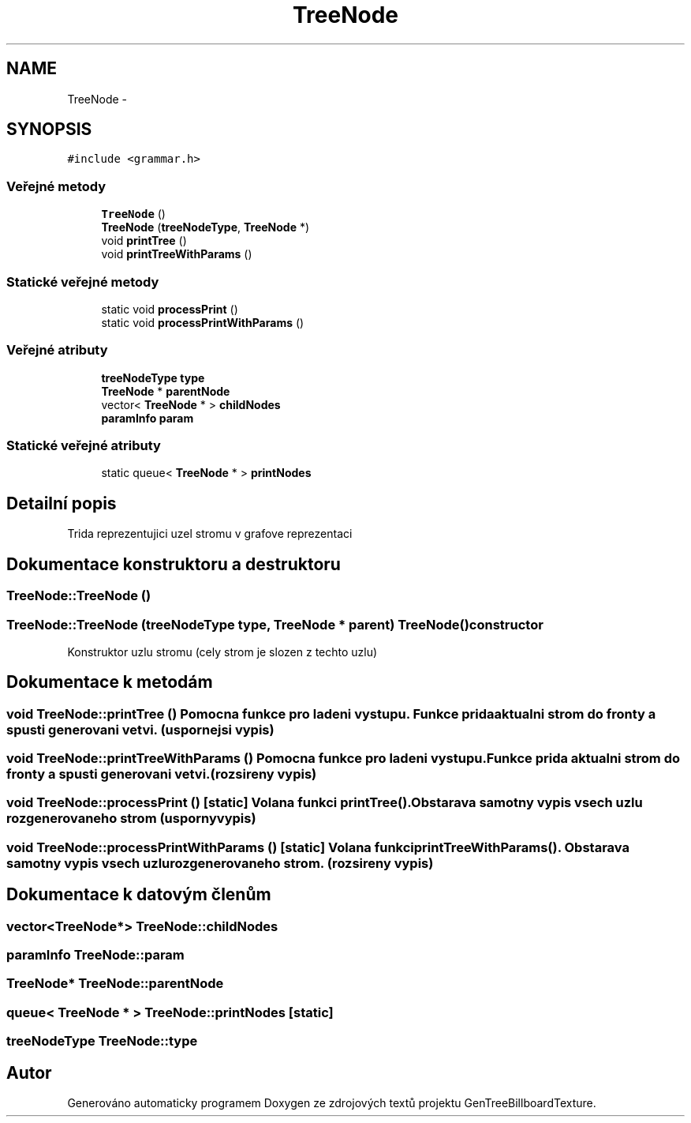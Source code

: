 .TH "TreeNode" 3 "st 8. pro 2010" "Version 0.9" "GenTreeBillboardTexture" \" -*- nroff -*-
.ad l
.nh
.SH NAME
TreeNode \- 
.SH SYNOPSIS
.br
.PP
.PP
\fC#include <grammar.h>\fP
.SS "Veřejné metody"

.in +1c
.ti -1c
.RI "\fBTreeNode\fP ()"
.br
.ti -1c
.RI "\fBTreeNode\fP (\fBtreeNodeType\fP, \fBTreeNode\fP *)"
.br
.ti -1c
.RI "void \fBprintTree\fP ()"
.br
.ti -1c
.RI "void \fBprintTreeWithParams\fP ()"
.br
.in -1c
.SS "Statické veřejné metody"

.in +1c
.ti -1c
.RI "static void \fBprocessPrint\fP ()"
.br
.ti -1c
.RI "static void \fBprocessPrintWithParams\fP ()"
.br
.in -1c
.SS "Veřejné atributy"

.in +1c
.ti -1c
.RI "\fBtreeNodeType\fP \fBtype\fP"
.br
.ti -1c
.RI "\fBTreeNode\fP * \fBparentNode\fP"
.br
.ti -1c
.RI "vector< \fBTreeNode\fP * > \fBchildNodes\fP"
.br
.ti -1c
.RI "\fBparamInfo\fP \fBparam\fP"
.br
.in -1c
.SS "Statické veřejné atributy"

.in +1c
.ti -1c
.RI "static queue< \fBTreeNode\fP * > \fBprintNodes\fP"
.br
.in -1c
.SH "Detailní popis"
.PP 
Trida reprezentujici uzel stromu v grafove reprezentaci 
.SH "Dokumentace konstruktoru a destruktoru"
.PP 
.SS "TreeNode::TreeNode ()"
.SS "TreeNode::TreeNode (\fBtreeNodeType\fP type, \fBTreeNode\fP * parent)"\fBTreeNode()\fP constructor
.PP
Konstruktor uzlu stromu (cely strom je slozen z techto uzlu) 
.SH "Dokumentace k metodám"
.PP 
.SS "void TreeNode::printTree ()"Pomocna funkce pro ladeni vystupu. Funkce prida aktualni strom do fronty a spusti generovani vetvi. (uspornejsi vypis) 
.SS "void TreeNode::printTreeWithParams ()"Pomocna funkce pro ladeni vystupu. Funkce prida aktualni strom do fronty a spusti generovani vetvi. (rozsireny vypis) 
.SS "void TreeNode::processPrint ()\fC [static]\fP"Volana funkci \fBprintTree()\fP. Obstarava samotny vypis vsech uzlu rozgenerovaneho strom (usporny vypis) 
.SS "void TreeNode::processPrintWithParams ()\fC [static]\fP"Volana funkci \fBprintTreeWithParams()\fP. Obstarava samotny vypis vsech uzlu rozgenerovaneho strom. (rozsireny vypis) 
.SH "Dokumentace k datovým členům"
.PP 
.SS "vector<\fBTreeNode\fP*> \fBTreeNode::childNodes\fP"
.SS "\fBparamInfo\fP \fBTreeNode::param\fP"
.SS "\fBTreeNode\fP* \fBTreeNode::parentNode\fP"
.SS "queue< \fBTreeNode\fP * > \fBTreeNode::printNodes\fP\fC [static]\fP"
.SS "\fBtreeNodeType\fP \fBTreeNode::type\fP"

.SH "Autor"
.PP 
Generováno automaticky programem Doxygen ze zdrojových textů projektu GenTreeBillboardTexture.
